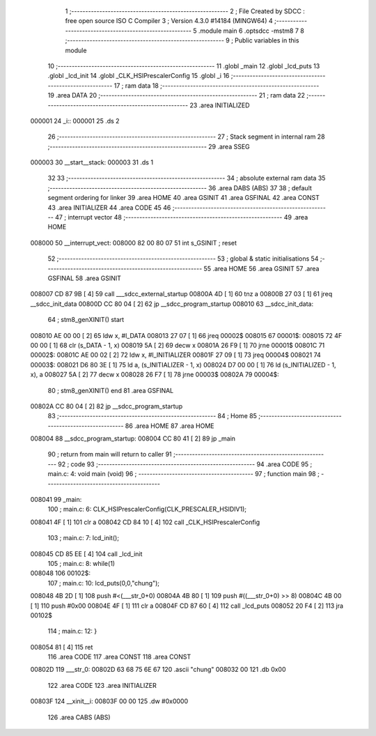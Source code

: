                                       1 ;--------------------------------------------------------
                                      2 ; File Created by SDCC : free open source ISO C Compiler 
                                      3 ; Version 4.3.0 #14184 (MINGW64)
                                      4 ;--------------------------------------------------------
                                      5 	.module main
                                      6 	.optsdcc -mstm8
                                      7 	
                                      8 ;--------------------------------------------------------
                                      9 ; Public variables in this module
                                     10 ;--------------------------------------------------------
                                     11 	.globl _main
                                     12 	.globl _lcd_puts
                                     13 	.globl _lcd_init
                                     14 	.globl _CLK_HSIPrescalerConfig
                                     15 	.globl _i
                                     16 ;--------------------------------------------------------
                                     17 ; ram data
                                     18 ;--------------------------------------------------------
                                     19 	.area DATA
                                     20 ;--------------------------------------------------------
                                     21 ; ram data
                                     22 ;--------------------------------------------------------
                                     23 	.area INITIALIZED
      000001                         24 _i::
      000001                         25 	.ds 2
                                     26 ;--------------------------------------------------------
                                     27 ; Stack segment in internal ram
                                     28 ;--------------------------------------------------------
                                     29 	.area SSEG
      000003                         30 __start__stack:
      000003                         31 	.ds	1
                                     32 
                                     33 ;--------------------------------------------------------
                                     34 ; absolute external ram data
                                     35 ;--------------------------------------------------------
                                     36 	.area DABS (ABS)
                                     37 
                                     38 ; default segment ordering for linker
                                     39 	.area HOME
                                     40 	.area GSINIT
                                     41 	.area GSFINAL
                                     42 	.area CONST
                                     43 	.area INITIALIZER
                                     44 	.area CODE
                                     45 
                                     46 ;--------------------------------------------------------
                                     47 ; interrupt vector
                                     48 ;--------------------------------------------------------
                                     49 	.area HOME
      008000                         50 __interrupt_vect:
      008000 82 00 80 07             51 	int s_GSINIT ; reset
                                     52 ;--------------------------------------------------------
                                     53 ; global & static initialisations
                                     54 ;--------------------------------------------------------
                                     55 	.area HOME
                                     56 	.area GSINIT
                                     57 	.area GSFINAL
                                     58 	.area GSINIT
      008007 CD 87 9B         [ 4]   59 	call	___sdcc_external_startup
      00800A 4D               [ 1]   60 	tnz	a
      00800B 27 03            [ 1]   61 	jreq	__sdcc_init_data
      00800D CC 80 04         [ 2]   62 	jp	__sdcc_program_startup
      008010                         63 __sdcc_init_data:
                                     64 ; stm8_genXINIT() start
      008010 AE 00 00         [ 2]   65 	ldw x, #l_DATA
      008013 27 07            [ 1]   66 	jreq	00002$
      008015                         67 00001$:
      008015 72 4F 00 00      [ 1]   68 	clr (s_DATA - 1, x)
      008019 5A               [ 2]   69 	decw x
      00801A 26 F9            [ 1]   70 	jrne	00001$
      00801C                         71 00002$:
      00801C AE 00 02         [ 2]   72 	ldw	x, #l_INITIALIZER
      00801F 27 09            [ 1]   73 	jreq	00004$
      008021                         74 00003$:
      008021 D6 80 3E         [ 1]   75 	ld	a, (s_INITIALIZER - 1, x)
      008024 D7 00 00         [ 1]   76 	ld	(s_INITIALIZED - 1, x), a
      008027 5A               [ 2]   77 	decw	x
      008028 26 F7            [ 1]   78 	jrne	00003$
      00802A                         79 00004$:
                                     80 ; stm8_genXINIT() end
                                     81 	.area GSFINAL
      00802A CC 80 04         [ 2]   82 	jp	__sdcc_program_startup
                                     83 ;--------------------------------------------------------
                                     84 ; Home
                                     85 ;--------------------------------------------------------
                                     86 	.area HOME
                                     87 	.area HOME
      008004                         88 __sdcc_program_startup:
      008004 CC 80 41         [ 2]   89 	jp	_main
                                     90 ;	return from main will return to caller
                                     91 ;--------------------------------------------------------
                                     92 ; code
                                     93 ;--------------------------------------------------------
                                     94 	.area CODE
                                     95 ;	main.c: 4: void main (void)
                                     96 ;	-----------------------------------------
                                     97 ;	 function main
                                     98 ;	-----------------------------------------
      008041                         99 _main:
                                    100 ;	main.c: 6: CLK_HSIPrescalerConfig(CLK_PRESCALER_HSIDIV1);
      008041 4F               [ 1]  101 	clr	a
      008042 CD 84 10         [ 4]  102 	call	_CLK_HSIPrescalerConfig
                                    103 ;	main.c: 7: lcd_init();
      008045 CD 85 EE         [ 4]  104 	call	_lcd_init
                                    105 ;	main.c: 8: while(1) 
      008048                        106 00102$:
                                    107 ;	main.c: 10: lcd_puts(0,0,"chung");
      008048 4B 2D            [ 1]  108 	push	#<(___str_0+0)
      00804A 4B 80            [ 1]  109 	push	#((___str_0+0) >> 8)
      00804C 4B 00            [ 1]  110 	push	#0x00
      00804E 4F               [ 1]  111 	clr	a
      00804F CD 87 60         [ 4]  112 	call	_lcd_puts
      008052 20 F4            [ 2]  113 	jra	00102$
                                    114 ;	main.c: 12: }
      008054 81               [ 4]  115 	ret
                                    116 	.area CODE
                                    117 	.area CONST
                                    118 	.area CONST
      00802D                        119 ___str_0:
      00802D 63 68 75 6E 67         120 	.ascii "chung"
      008032 00                     121 	.db 0x00
                                    122 	.area CODE
                                    123 	.area INITIALIZER
      00803F                        124 __xinit__i:
      00803F 00 00                  125 	.dw #0x0000
                                    126 	.area CABS (ABS)
